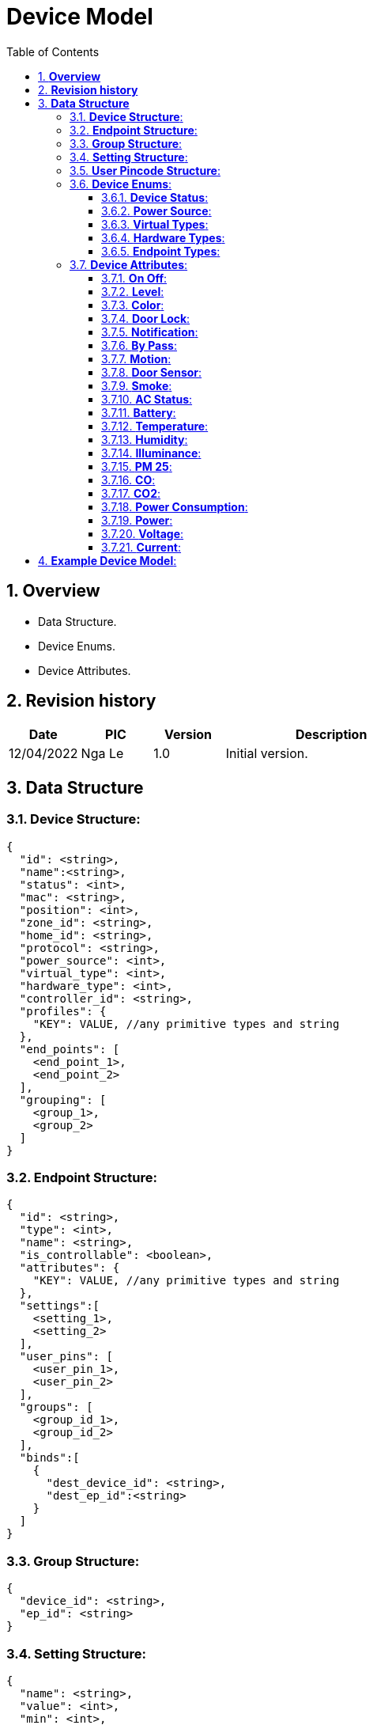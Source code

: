 :sectnumlevels: 5
:toclevels: 5
:sectnums:
:source-highlighter: coderay

= *Device Model*
:toc: left

== *Overview*
- Data Structure.
- Device Enums.
- Device Attributes.

== *Revision history*

[cols="1,1,1,3", options="header"]
|===
|*Date*
|*PIC*
|*Version*
|*Description*

|12/04/2022
|Nga Le
|1.0
|Initial version.
|===

== *Data Structure*

=== *Device Structure*:

[source,json]
----
{
  "id": <string>,
  "name":<string>,
  "status": <int>,
  "mac": <string>,
  "position": <int>,
  "zone_id": <string>,
  "home_id": <string>,
  "protocol": <string>,
  "power_source": <int>,
  "virtual_type": <int>,
  "hardware_type": <int>,
  "controller_id": <string>,
  "profiles": {
    "KEY": VALUE, //any primitive types and string
  },
  "end_points": [
    <end_point_1>,
    <end_point_2>
  ],
  "grouping": [
    <group_1>,
    <group_2>
  ]
}
----

=== *Endpoint Structure*:

[source,json]
----
{
  "id": <string>,
  "type": <int>,
  "name": <string>,
  "is_controllable": <boolean>,
  "attributes": {
    "KEY": VALUE, //any primitive types and string
  },
  "settings":[
    <setting_1>,
    <setting_2>
  ],
  "user_pins": [
    <user_pin_1>,
    <user_pin_2>
  ],
  "groups": [
    <group_id_1>,
    <group_id_2>
  ],
  "binds":[
    {
      "dest_device_id": <string>,
      "dest_ep_id":<string>
    }
  ]
}
----

=== *Group Structure*:

[source,json]
----
{
  "device_id": <string>, 
  "ep_id": <string>
}
----

=== *Setting Structure*:

[source,json]
----
{
  "name": <string>,
  "value": <int>,
  "min": <int>,
  "max": <int>,
  "step": <int>
}
----

=== *User Pincode Structure*:

[source,json]
----
{
  "id":<string>,
  "pin":<string>
}
----

=== *Device Enums*:

==== *Device Status*:
----
OK = 0,
Error = 1
----

==== *Power Source*:
----
AC = 0,
Battery = 1
----

==== *Virtual Types*:
----
None = 0, //no virtual
Firmware = 1, //firmware virtual device
Software = 2, //software virtual device
----

==== *Hardware Types*:
----
Device = 0, //end device
Hub = 1,    //hub service
AIBox = 2,  //detection service
----

==== *Endpoint Types*:
----
Unknown = 0,

//control
OnOffSwitch = 1,
LevelSwitch = 2,
ColorSwitch = 3,
Plug = 4,
DoorLock = 5,
Siren = 6,

//bypass
OnOffByPass = 101,
LevelByPass = 102,
ColorByPass = 102,

//sensor
TemperatureSensor = 201,
HumiditySensor = 202,
IlluminanceSensor = 203,
Pm25Sensor = 204,
SmokeSensor = 205,
CoSensor = 206,
Co2Sensor = 207,
ElectricSensor = 208,
MotionSensor = 209,
DoorSensor = 210,
BatterySenspr = 211,
EnvironmentSensor = 212,

//detection types
Camera = 1001,
DoorBell = 1002,

//software types
----

=== *Device Attributes*:

==== *On Off*:

[source,json]
----
{
  "on_off.value": <boolean> //true = on, false = off
}
----

==== *Level*:

[source,json]
----
{
  "level.value": <int> //1-99%
}
----

==== *Color*:

[source,json]
----
{
  "color.hue": <int>, //0-99%
  "color.level": <int>, //1-99%
  "color.saturation": <int>, //0-99%
  "color.color_temperature": <int>, //3000-6000
}
----

==== *Door Lock*:

[source,json]
----
{
  "door_lock.event": <int>,
  "door_lock.user_id": <int>,
  "door_lock.command": <int>,
  "door_lock.max_user": <int>,
  "door_lock.locked": <boolean>,
  "door_lock.pin_code": <string>,
  "door_lock.user_id_status": <int>,
}
----

==== *Notification*:

[source,json]
----
{
  "notification.jam": <int>, //0 = ok, 1 = jam deteceted
  "notification.tamper": <int>, //0 = ok, 1 = tamper detected
  "notification.issue": <int>,
}
----

==== *By Pass*:

[source,json]
----
{
  "bypass.hue": <int>
  "bypass.level": <int>,
  "bypass.on_off": <boolean>,
  "bypass.saturation": <int>,
  "bypass.color_temperature": <int>,
}
----

==== *Motion*:

[source,json]
----
{
  "motion.value": <int>,
}
----

==== *Door Sensor*:

[source,json]
----
{
  "door_sensor.value": <int>,
}
----

==== *Smoke*:

[source,json]
----
{
  "smoke_sensor.value": <int>,
}
----

==== *AC Status*:

[source,json]
----
{
  "ac_status.value": <int>, //0 = Ac Un-Plugged, 1 = AC Plugged In
}
----

==== *Battery*:

[source,json]
----
{
  "battery.percent": <int>, //0 - 100%
  "battery.status": <int>, // 0: okay; 1: out
  "battery.percent_threshold": <int>, 
  "battery.voltage": <int>, //unit: 100mV, Example: 11 → 1100mV
  "battery.voltage_threshold": <int>,
}
----

==== *Temperature*:

[source,json]
----
{
  "temperature.value": <float>,
  "temperature.unit": <string>,
}
----

==== *Humidity*:

[source,json]
----
{
  "humidity.value": <float>,
  "humidity.unit": <string>,
}
----

==== *Illuminance*:

[source,json]
----
{
  "illuminance.value": <float>,
  "illuminance.unit": <string>,
}
----

==== *PM 25*:

[source,json]
----
{
  "pm_25.value": <float>,
  "pm_25.unit": <string>,
}
----

==== *CO*:

[source,json]
----
{
  "co.value": <float>,
  "co.unit": <string>,
}
----

==== *CO2*:

[source,json]
----
{
  "co2.value": <float>,
  "co2.unit": <string>,
}
----

==== *Power Consumption*:

[source,json]
----
{
  "power_consumption.value": <float>,
  "power_consumption.unit": <string>,
}
----

==== *Power*:

[source,json]
----
{
  "power.value": <float>,
  "power.unit": <string>,
}
----

==== *Voltage*:

[source,json]
----
{
  "voltage.value": <float>,
  "voltage.unit": <string>,
}
----

==== *Current*:

[source,json]
----
{
  "current.value": <float>,
  "current.unit": <string>,
}
----

== *Example Device Model*:

[source,json]
----
{
  "id": "DeviceID"
  //TBD
}
----
